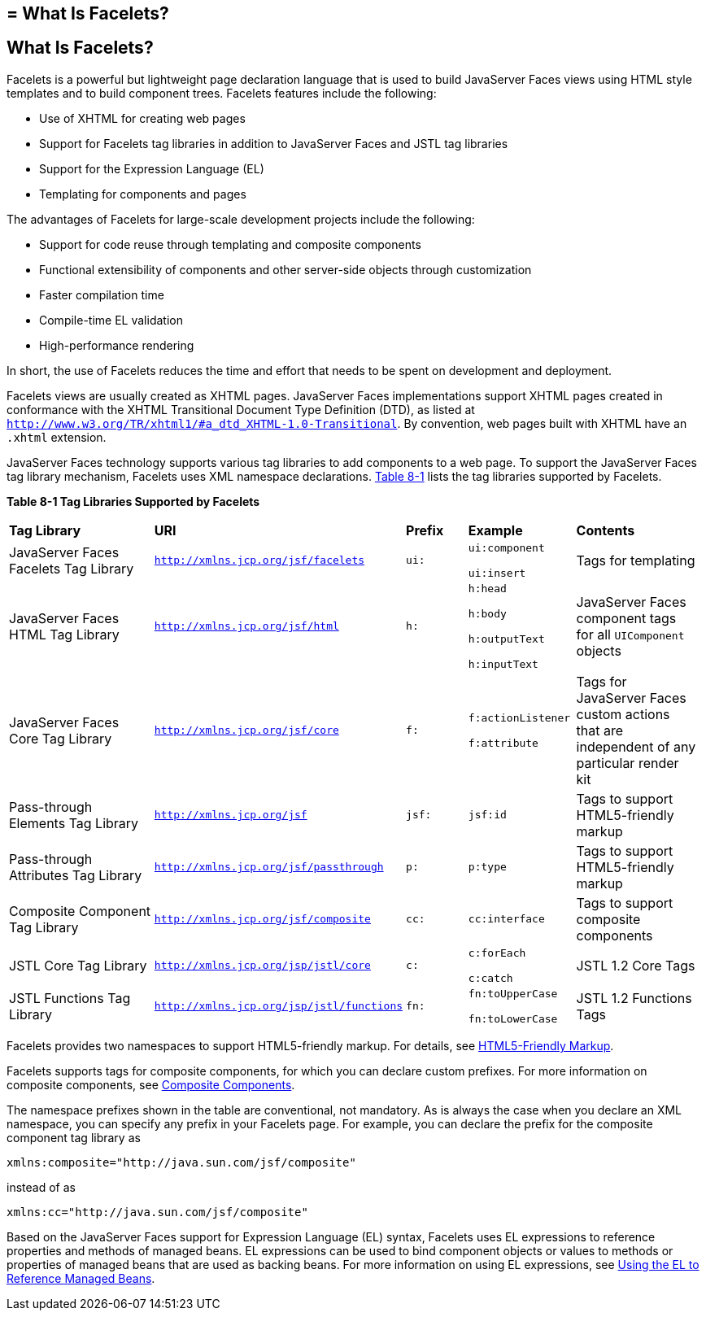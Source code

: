 ## = What Is Facelets?


[[GIJTU]][[what-is-facelets]]

What Is Facelets?
-----------------

Facelets is a powerful but lightweight page declaration language that is
used to build JavaServer Faces views using HTML style templates and to
build component trees. Facelets features include the following:

* Use of XHTML for creating web pages
* Support for Facelets tag libraries in addition to JavaServer Faces and
JSTL tag libraries
* Support for the Expression Language (EL)
* Templating for components and pages

The advantages of Facelets for large-scale development projects include
the following:

* Support for code reuse through templating and composite components
* Functional extensibility of components and other server-side objects
through customization
* Faster compilation time
* Compile-time EL validation
* High-performance rendering

In short, the use of Facelets reduces the time and effort that needs to
be spent on development and deployment.

Facelets views are usually created as XHTML pages. JavaServer Faces
implementations support XHTML pages created in conformance with the
XHTML Transitional Document Type Definition (DTD), as listed at
`http://www.w3.org/TR/xhtml1/#a_dtd_XHTML-1.0-Transitional`. By
convention, web pages built with XHTML have an `.xhtml` extension.

JavaServer Faces technology supports various tag libraries to add
components to a web page. To support the JavaServer Faces tag library
mechanism, Facelets uses XML namespace declarations. link:#GJBOX[Table
8-1] lists the tag libraries supported by Facelets.

[[sthref29]][[GJBOX]]

*Table 8-1 Tag Libraries Supported by Facelets*

[width="99%",cols="25%,25%,10%,15%,20%"]
|=======================================================================
|*Tag Library*|*URI*|*Prefix*|*Example*|*Contents*
|JavaServer Faces Facelets Tag Library
|`http://xmlns.jcp.org/jsf/facelets` |`ui:` a|
`ui:component`

`ui:insert`

 |Tags for templating

|JavaServer Faces HTML Tag Library |`http://xmlns.jcp.org/jsf/html`
|`h:` a|
`h:head`

`h:body`

`h:outputText`

`h:inputText`

 |JavaServer Faces component tags for all `UIComponent` objects

|JavaServer Faces Core Tag Library |`http://xmlns.jcp.org/jsf/core`
|`f:` a|
`f:actionListener`

`f:attribute`

 |Tags for JavaServer Faces custom actions that are independent of any
particular render kit

|Pass-through Elements Tag Library |`http://xmlns.jcp.org/jsf` |`jsf:`
|`jsf:id` |Tags to support HTML5-friendly markup

|Pass-through Attributes Tag Library
|`http://xmlns.jcp.org/jsf/passthrough` |`p:` |`p:type` |Tags to support
HTML5-friendly markup

|Composite Component Tag Library |`http://xmlns.jcp.org/jsf/composite`
|`cc:` |`cc:interface` |Tags to support composite components

|JSTL Core Tag Library |`http://xmlns.jcp.org/jsp/jstl/core` |`c:` a|
`c:forEach`

`c:catch`

 |JSTL 1.2 Core Tags

|JSTL Functions Tag Library |`http://xmlns.jcp.org/jsp/jstl/functions`
|`fn:` a|
`fn:toUpperCase`

`fn:toLowerCase`

 |JSTL 1.2 Functions Tags
|=======================================================================


Facelets provides two namespaces to support HTML5-friendly markup. For
details, see link:jsf-facelets009.html#BABGECCJ[HTML5-Friendly Markup].

Facelets supports tags for composite components, for which you can
declare custom prefixes. For more information on composite components,
see link:jsf-facelets005.html#GIQZR[Composite Components].

The namespace prefixes shown in the table are conventional, not
mandatory. As is always the case when you declare an XML namespace, you
can specify any prefix in your Facelets page. For example, you can
declare the prefix for the composite component tag library as

[source,oac_no_warn]
----
xmlns:composite="http://java.sun.com/jsf/composite"
----

instead of as

[source,oac_no_warn]
----
xmlns:cc="http://java.sun.com/jsf/composite"
----

Based on the JavaServer Faces support for Expression Language (EL)
syntax, Facelets uses EL expressions to reference properties and methods
of managed beans. EL expressions can be used to bind component objects
or values to methods or properties of managed beans that are used as
backing beans. For more information on using EL expressions, see
link:jsf-develop001.html#BNAQP[Using the EL to Reference Managed Beans].
